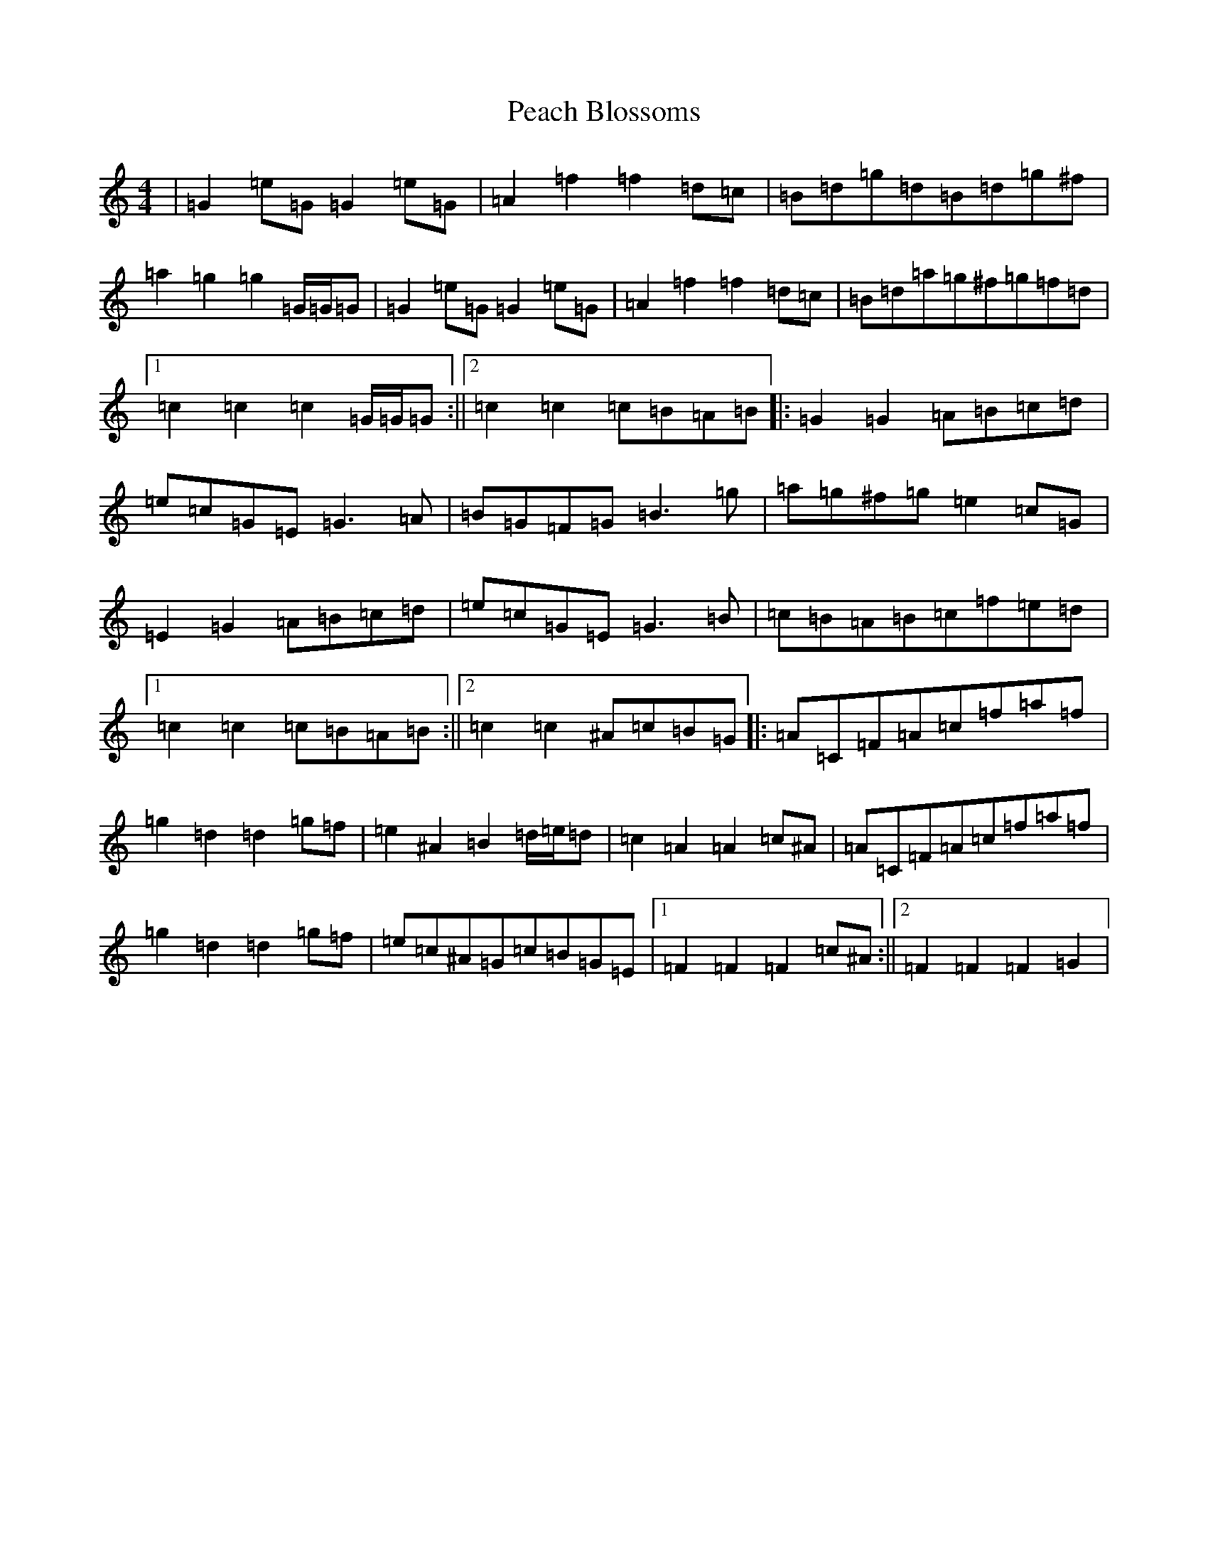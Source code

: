 X: 16797
T: Peach Blossoms
S: https://thesession.org/tunes/3469#setting16505
R: barndance
M:4/4
L:1/8
K: C Major
|=G2=e=G=G2=e=G|=A2=f2=f2=d=c|=B=d=g=d=B=d=g^f|=a2=g2=g2=G/2=G/2=G|=G2=e=G=G2=e=G|=A2=f2=f2=d=c|=B=d=a=g^f=g=f=d|1=c2=c2=c2=G/2=G/2=G:||2=c2=c2=c=B=A=B|:=G2=G2=A=B=c=d|=e=c=G=E=G3=A|=B=G=F=G=B3=g|=a=g^f=g=e2=c=G|=E2=G2=A=B=c=d|=e=c=G=E=G3=B|=c=B=A=B=c=f=e=d|1=c2=c2=c=B=A=B:||2=c2=c2^A=c=B=G|:=A=C=F=A=c=f=a=f|=g2=d2=d2=g=f|=e2^A2=B2=d/2=e/2=d|=c2=A2=A2=c^A|=A=C=F=A=c=f=a=f|=g2=d2=d2=g=f|=e=c^A=G=c=B=G=E|1=F2=F2=F2=c^A:||2=F2=F2=F2=G2|